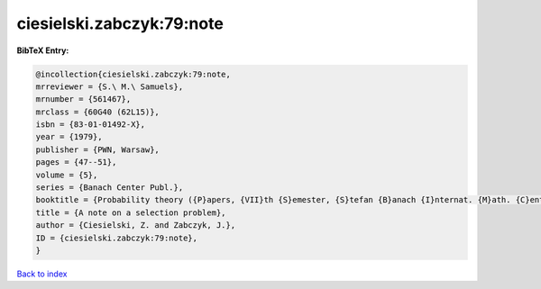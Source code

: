 ciesielski.zabczyk:79:note
==========================

.. :cite:t:`ciesielski.zabczyk:79:note`

.. bibliography:: ../../All.bib

**BibTeX Entry:**

.. code-block:: bibtex

   @incollection{ciesielski.zabczyk:79:note,
   mrreviewer = {S.\ M.\ Samuels},
   mrnumber = {561467},
   mrclass = {60G40 (62L15)},
   isbn = {83-01-01492-X},
   year = {1979},
   publisher = {PWN, Warsaw},
   pages = {47--51},
   volume = {5},
   series = {Banach Center Publ.},
   booktitle = {Probability theory ({P}apers, {VII}th {S}emester, {S}tefan {B}anach {I}nternat. {M}ath. {C}enter, {W}arsaw, 1976)},
   title = {A note on a selection problem},
   author = {Ciesielski, Z. and Zabczyk, J.},
   ID = {ciesielski.zabczyk:79:note},
   }

`Back to index <../index>`_
